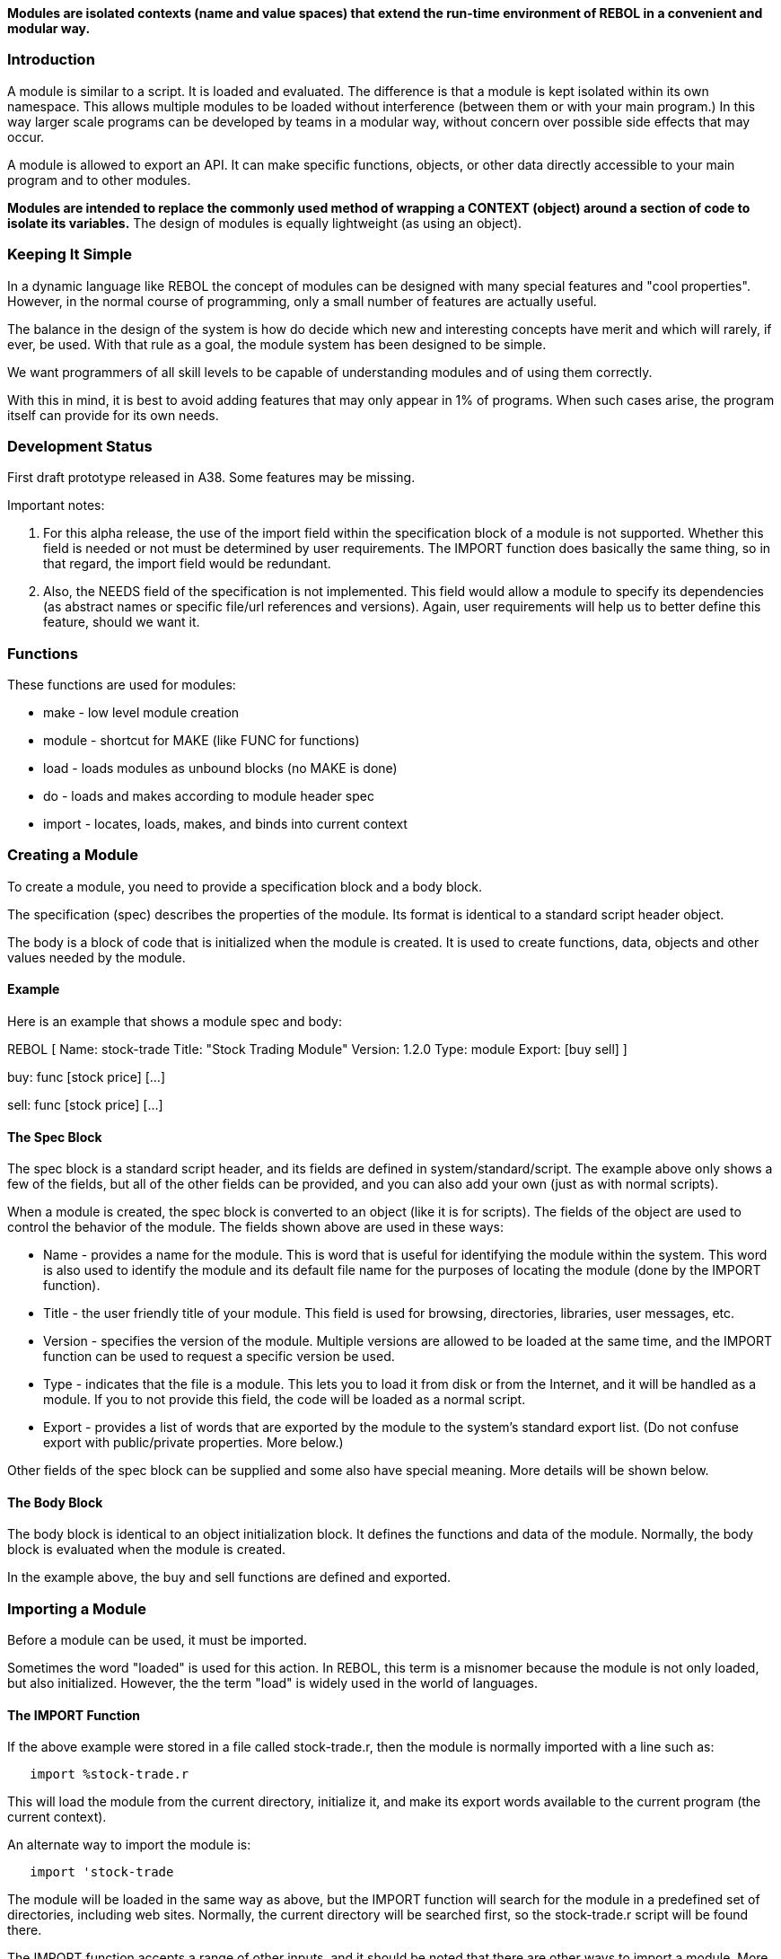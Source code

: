 *Modules are isolated contexts (name and value spaces) that extend the
run-time environment of REBOL in a convenient and modular way.*


Introduction
~~~~~~~~~~~~

A module is similar to a script. It is loaded and evaluated. The
difference is that a module is kept isolated within its own namespace.
This allows multiple modules to be loaded without interference (between
them or with your main program.) In this way larger scale programs can
be developed by teams in a modular way, without concern over possible
side effects that may occur.

A module is allowed to export an API. It can make specific functions,
objects, or other data directly accessible to your main program and to
other modules.

*Modules are intended to replace the commonly used method of wrapping a
CONTEXT (object) around a section of code to isolate its variables.* The
design of modules is equally lightweight (as using an object).


Keeping It Simple
~~~~~~~~~~~~~~~~~

In a dynamic language like REBOL the concept of modules can be designed
with many special features and "cool properties". However, in the normal
course of programming, only a small number of features are actually
useful.

The balance in the design of the system is how do decide which new and
interesting concepts have merit and which will rarely, if ever, be used.
With that rule as a goal, the module system has been designed to be
simple.

We want programmers of all skill levels to be capable of
understanding modules and of using them correctly.

With this in mind, it is best to avoid adding features that may only
appear in 1% of programs. When such cases arise, the program itself can
provide for its own needs.


Development Status
~~~~~~~~~~~~~~~~~~

First draft prototype released in A38. Some features may be missing.

Important notes:

1.  For this alpha release, the use of the import field within the
specification block of a module is not supported. Whether this field is
needed or not must be determined by user requirements. The IMPORT
function does basically the same thing, so in that regard, the import
field would be redundant.
2.  Also, the NEEDS field of the specification is not implemented. This
field would allow a module to specify its dependencies (as abstract
names or specific file/url references and versions). Again, user
requirements will help us to better define this feature, should we want
it.


Functions
~~~~~~~~~

These functions are used for modules:

* make - low level module creation
* module - shortcut for MAKE (like FUNC for functions)
* load - loads modules as unbound blocks (no MAKE is done)
* do - loads and makes according to module header spec
* import - locates, loads, makes, and binds into current context


Creating a Module
~~~~~~~~~~~~~~~~~

To create a module, you need to provide a specification block and
a body block.

The specification (spec) describes the properties of the module. Its
format is identical to a standard script header object.

The body is a block of code that is initialized when the module is
created. It is used to create functions, data, objects and other values
needed by the module.


Example
^^^^^^^

Here is an example that shows a module spec and body:

REBOL [ Name: stock-trade Title: "Stock Trading Module" Version:
1.2.0 Type: module Export: [buy sell] ]

buy: func [stock price] [...]

sell: func [stock price] [...] 


The Spec Block
^^^^^^^^^^^^^^

The spec block is a standard script header, and its fields are defined
in system/standard/script. The example above only shows a few of the
fields, but all of the other fields can be provided, and you can also
add your own (just as with normal scripts).

When a module is created, the spec block is converted to an object (like
it is for scripts). The fields of the object are used to control the
behavior of the module. The fields shown above are used in these ways:

* Name - provides a name for the module. This is word that is
useful for identifying the module within the system. This word is also
used to identify the module and its default file name for the purposes
of locating the module (done by the IMPORT function).

* Title - the user friendly title of your module. This field is
used for browsing, directories, libraries, user messages, etc.

* Version - specifies the version of the module. Multiple
versions are allowed to be loaded at the same time, and the IMPORT
function can be used to request a specific version be used.

* Type - indicates that the file is a module. This lets you to
load it from disk or from the Internet, and it will be handled as a
module. If you to not provide this field, the code will be loaded as a
normal script.

* Export - provides a list of words that are exported by the
module to the system's standard export list. (Do not confuse export with
public/private properties. More below.)

Other fields of the spec block can be supplied and some also have
special meaning. More details will be shown below.


The Body Block
^^^^^^^^^^^^^^

The body block is identical to an object initialization block. It
defines the functions and data of the module. Normally, the body block
is evaluated when the module is created.

In the example above, the buy and sell functions are defined and
exported.


Importing a Module
~~~~~~~~~~~~~~~~~~

Before a module can be used, it must be imported.

Sometimes the word "loaded" is used for this action. In REBOL, this term
is a misnomer because the module is not only loaded, but also
initialized. However, the the term "load" is widely used in the world of
languages.


The IMPORT Function
^^^^^^^^^^^^^^^^^^^

If the above example were stored in a file called stock-trade.r, then
the module is normally imported with a line such as:

`   import %stock-trade.r`

This will load the module from the current directory, initialize it, and
make its export words available to the current program (the current
context).

An alternate way to import the module is:

`   import 'stock-trade`

The module will be loaded in the same way as above, but the IMPORT
function will search for the module in a predefined set of directories,
including web sites. Normally, the current directory will be searched
first, so the stock-trade.r script will be found there.

The IMPORT function accepts a range of other inputs, and it should be
noted that there are other ways to import a module. More on this below.


Module Sharing
^^^^^^^^^^^^^^

When a module is imported by name (by word), by default it is shared. If
IMPORT is called a second time with the same name, the previously loaded
instance of the module will be returned.

For example:

`  import 'stock-trade` +
`  import 'stock-trade`

only loads the module once. The second call will return a pointer to the
same module, and it will also re-export the modules variables to the
current context (see below).

Q: _Should that also be supported for modules imported by file or url?_


Importing a specific version
^^^^^^^^^^^^^^^^^^^^^^^^^^^^

At times, your code may require that a specific version of a module be
used. This can be done with the IMPORT/version refinement. For example:

`  import/version 'stock-trade 1.2.0`

This specifies that _at least_ version 1.2.0 is required. In addition,
the search mechanism within IMPORT will select the newest version if
multiple choices exist.

If you want to further qualify the version number, you can provide a
block that uses a micro-dialect to specify the version:

`  import/version 'stock-trade [1.2.0 - 3.0.0]`

_Further improvements on is mechanism may be desired._


Multiple and specific imports
^^^^^^^^^^^^^^^^^^^^^^^^^^^^^

The IMPORT function provides a way to import specific words rather than
all of the exported words of an entire module.

To load the module and import only its 'buy function:

`  import 'stock-trade/buy`

You can also load multiple modules and specific functions:

`  import [stock-trade/buy stock-ticker/watch stock-ticker/alert]`

If the module has already been loaded, you must use the get form of the
path to indicate reference to variable:

`  import [:mod/buy stock-ticker/watch stock-ticker/alert]`

Any number of modules and their words can be imported in this manner.

_Currently IMPORT does not allow specification of version for multiple
imports._


Usage Notes
~~~~~~~~~~~


Effects on Programs
^^^^^^^^^^^^^^^^^^^

Once the module system is fully activated (during alpha release), it
will affect some types of programs/scripts.

Specifically, global variables are no longer truly global. A global
variable within a script is global to the current user context only.
This means that setting a global, such as a system function, only
changes it within the context of the script. Other modules that use that
function are not affected, because they use their own reference to the
function.

In addition, the use of the system/words object as a method of access to
word definitions is highly depreciated. The words object has been
supported for convenience during alpha development, but this method of
reference is replaced by the system export list, the set of standard
exported functions.


Implicit vs explicit references
^^^^^^^^^^^^^^^^^^^^^^^^^^^^^^^

There are two ways to reference a value of a module, as illustrated by
this example:

` mod: import 'stock-trade`

` buy 'msft $10`

` mod/buy 'msft $10`

The first is an implicit reference. The word 'buy has meaning in your
local context. This is part of the purpose of the IMPORT function.

The second is an explicit reference. This is exactly the same method as
used for paths on objects. The 'buy function is defined by the mod
module.

Explicit references are useful when you do not want to overload your
global variable names with the exported words of module.

Note that if you load a module with DO, you will normally use an
explicit reference to its values unless you IMPORT the resulting module
object.


The default context for LOAD (and DO)
^^^^^^^^^^^^^^^^^^^^^^^^^^^^^^^^^^^^^

The LOAD function (and also DO because it uses LOAD) contains an implied
binding context for all words that are loaded (however, note exception
for module blocks below).

In other words, if you write:

`  data: load "print 10"`

The PRINT word will have a useful default binding. It comes from the
*current context*.

The current context is determined by system/contexts/current and it is
used as a default binding environment.

Note that simply by evaluating a function within any module, you are not
changing the "focus" of the current context. This allows modules to
implement functions that preform LOAD and DO operations within the
context of the current program, _not within their own context_.

For example, if a module defines a function called LOAD-DATABASE, and
that function loads some data into memory, the default bindings of that
data belong to the current context. The bindings of the module are not
relevant in this case.

Of course, should the module need loaded code bound to its context, it
can do so by adding its own bind action. In addition, if the code needs
to be loaded without any bindings, load/unbound can be used.


Export does not define public/private
^^^^^^^^^^^^^^^^^^^^^^^^^^^^^^^^^^^^^

The export field of a module defines which words will be exported to the
system's standard export list. That's all it does.

This means that a module need not export any values, but those values
can still be accessed by users of the module.

For example, in the code above, if 'buy and 'sell were not in the export
block, you could not do:

`   sell 'msft $10`

but you could still do this:

`   mod/sell 'msft $10`

In other words, explicit references to the values of a module are still
valid.

The requirement of which values within a module (or any context) remain
private vs which are public is handled by a separate mechanism related
to objects (and is not part of the current alpha release). This same
mechanism will allow read-only fields, as well as datatype restricted
fields. Modules will be allowed to define those parameters using special
fields of the module spec object.


The system export list
^^^^^^^^^^^^^^^^^^^^^^

During module initialization, when a module exports values, they are
collected in a system export list. This list is nothing more than a
context that holds all the standard words used by default for programs.

This list can also be used by the help system or for programs to regain
references to locally overridden values (e.g. your function defines /all
as a refinement but you need the ALL native within it.)


Un-named modules as temporaries
^^^^^^^^^^^^^^^^^^^^^^^^^^^^^^^

A module that has no name field is by convention a temporary module.
Without a name, the module will not be stored within the system module
list, nor will its words be added to the system export list.

The advantage of such modules is that they can be garbage collected once
there are no more active references to the words or contextual values
(functions, objects) of the module.


Form and mold on modules
^^^^^^^^^^^^^^^^^^^^^^^^

A FORM of a module (such as PRINT) will return a constructed
user-friendly string that identifies the module.

A MOLD of a module will mold the spec and current context of the module.
Like objects, the body of the module is no longer available.

(It may be possible to store a reference to the body in the spec. But,
that's a new discussion topic.)


No implicit mixed contexts
^^^^^^^^^^^^^^^^^^^^^^^^^^

In general, modules do not allow mixing of contexts. For example, if you
use the MODULE function to define a module, and its block contains
bindings to other contexts, those bindings will be lost during module
creation.

For example:

 x: 10

`  mod: module [] [show: does [print x]]`

`  mod/show` +
`  ** Script error: x has no value` ``

This default behavior is intentional to prevent accidental usage of
variables and values that are not within the scope of the module. This
is a feature, not a bug.

_If we think it's useful to allow such implicit mixing, we should
discuss it and figure out a good mechanism to do so._'


Discovery of exports
^^^^^^^^^^^^^^^^^^^^

It is problematic if you load specific modules for use in your program
without knowledge of the exported values of those modules.

For example, if a module defines PRINT as an exported word, and you
IMPORT that module, your reference to PRINT will use that defined by the
module.

Normally, you want that. It's a feature.

However, there may be times when you want to examine the module's
exported words first. This can be done by using DO on the module, then
by inspection of its export field.

If your script decides that it wants all the exports, it can IMPORT the
entire module (the result of the DO).

If only specific exports are desired, you can request the specific words
by using paths for the IMPORT argument. (more to be defined)


Special Methods
~~~~~~~~~~~~~~~


MAKE Module
^^^^^^^^^^^

You can MAKE a module in the same way you make any other datatype. The
general form is:

` mod: make module! [spec body]`

The 'mod is a reference to the module object itself, and it can be used
to refer to the fields of the module, to obtain its spec object, to call
its functions, or to import all of its exports within the current
context.

This function is rarely used. Instead, a helper function is provided,
similar to FUNC:

` mod: module spec body`

The module file example above could be written as:

mod: module [ Name: stock-trade Title: "Stock Trading Module"
Version: 1.2.0 Type: module Export: [buy sell] ][ buy: func [stock
price] [...] sell: func [stock price] [...] ] 